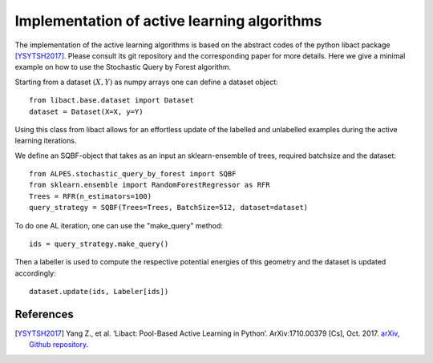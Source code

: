 .. _implementation-details:

********************************************
Implementation of active learning algorithms
********************************************

The implementation of the active learning algorithms is based on the abstract codes of the python libact package [YSYTSH2017]_.
Please consult its git repository and the corresponding paper for more details.
Here we give a minimal example on how to use the Stochastic Query by Forest algorithm.

Starting from a dataset :math:`(X,Y)` as numpy arrays one can define a dataset object::

    from libact.base.dataset import Dataset
    dataset = Dataset(X=X, y=Y)

Using this class from libact allows for an effortless update of the labelled and unlabelled examples during the
active learning iterations.

We define an SQBF-object that takes as an input an sklearn-ensemble of trees, required batchsize and the
dataset::

    from ALPES.stochastic_query_by_forest import SQBF
    from sklearn.ensemble import RandomForestRegressor as RFR
    Trees = RFR(n_estimators=100)
    query_strategy = SQBF(Trees=Trees, BatchSize=512, dataset=dataset)

To do one AL iteration, one can use the "make_query" method::

    ids = query_strategy.make_query()

Then a labeller is used to compute the respective potential energies of this geometry and
the dataset is updated accordingly::


    dataset.update(ids, Labeler[ids])


References
==========
.. [YSYTSH2017] Yang Z., et al. ‘Libact: Pool-Based Active Learning in Python’. ArXiv:1710.00379 [Cs], Oct. 2017. `arXiv <http://arxiv.org/abs/1710.00379>`_, `Github repository <https://github.com/ntucllab/libact>`_.
